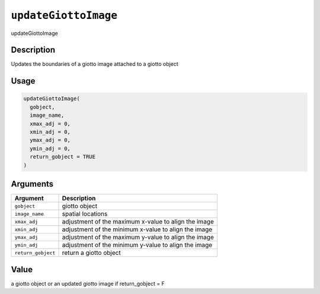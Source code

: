 
``updateGiottoImage``
=========================

updateGiottoImage

Description
-----------

Updates the boundaries of a giotto image attached to a giotto object

Usage
-----

.. code-block:: r

   updateGiottoImage(
     gobject,
     image_name,
     xmax_adj = 0,
     xmin_adj = 0,
     ymax_adj = 0,
     ymin_adj = 0,
     return_gobject = TRUE
   )

Arguments
---------

.. list-table::
   :header-rows: 1

   * - Argument
     - Description
   * - ``gobject``
     - giotto object
   * - ``image_name``
     - spatial locations
   * - ``xmax_adj``
     - adjustment of the maximum x-value to align the image
   * - ``xmin_adj``
     - adjustment of the minimum x-value to align the image
   * - ``ymax_adj``
     - adjustment of the maximum y-value to align the image
   * - ``ymin_adj``
     - adjustment of the minimum y-value to align the image
   * - ``return_gobject``
     - return a giotto object


Value
-----

a giotto object or an updated giotto image if return_gobject = F
